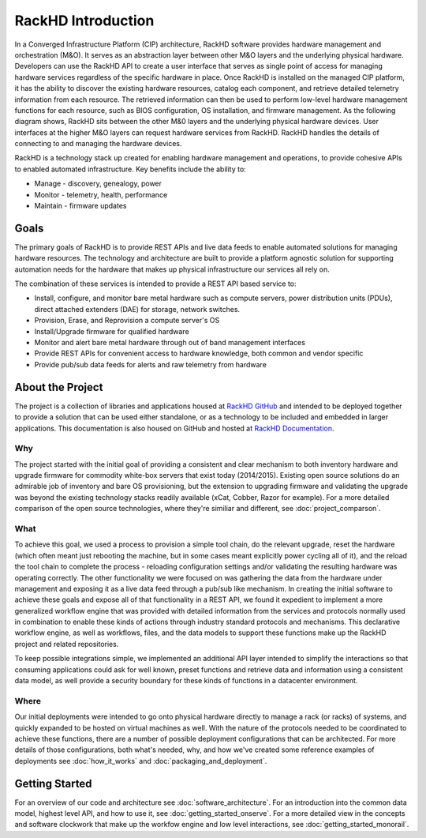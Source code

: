 RackHD Introduction
===================

In a Converged Infrastructure Platform (CIP) architecture, RackHD software provides hardware management and orchestration (M&O). It serves as an abstraction layer between other M&O layers and the underlying physical hardware. Developers can use the RackHD API to create a user interface that serves as single point of access for managing hardware services regardless of the specific hardware in place.
Once RackHD is installed on the managed CIP platform, it has the ability to discover the existing hardware resources, catalog each component, and retrieve detailed telemetry information from each resource. The retrieved information can then be used to perform low-level hardware management functions for each resource, such as BIOS configuration, OS installation, and firmware management.
As the following diagram shows, RackHD sits between the other M&0 layers and the underlying physical hardware devices. User interfaces at the higher M&O layers can request hardware services from RackHD. RackHD handles the details of connecting to and managing the hardware devices.


RackHD is a technology stack up created for enabling hardware management and operations, to provide
cohesive APIs to enabled automated infrastructure. Key benefits include the ability to:

* Manage - discovery, genealogy, power
* Monitor - telemetry, health, performance
* Maintain - firmware updates

Goals
-----------------------------------------
The primary goals of RackHD is to provide REST APIs and live data feeds to enable automated solutions
for managing hardware resources. The technology and architecture are built to provide a platform
agnostic solution for supporting automation needs for the hardware that makes up physical infrastructure
our services all rely on.

The combination of these services is intended to provide a REST API based service to:

* Install, configure, and monitor bare metal hardware such as compute servers, power distribution
  units (PDUs), direct attached extenders (DAE) for storage, network switches.
* Provision, Erase, and Reprovision a compute server's OS
* Install/Upgrade firmware for qualified hardware
* Monitor and alert bare metal hardware through out of band management interfaces
* Provide REST APIs for convenient access to hardware knowledge, both common and vendor specific
* Provide pub/sub data feeds for alerts and raw telemetry from hardware

About the Project
-----------------------------------------
The project is a collection of libraries and applications housed at `RackHD GitHub`_ and
intended to be deployed together to provide a solution that can be used either standalone, or as a
technology to be included and embedded in larger applications. This documentation is also housed on GitHub
and hosted at `RackHD Documentation`_.

Why
~~~~~~~~~~~~~~~~~~~~~~~

The project started with the initial goal of providing a consistent and clear mechanism to both
inventory hardware and upgrade firmware for commodity white-box servers that exist today (2014/2015).
Existing open source solutions do an admirable job of inventory and bare OS provisioning, but the
extension to upgrading firmware and validating the upgrade was beyond the existing technology stacks
readily available (xCat, Cobber, Razor for example). For a more detailed comparison of the open source
technologies, where they're similiar and different, see :doc:`project_comparson`.

What
~~~~~~~~~~~~~~~~~~~~~~~

To achieve this goal, we used a process to provision a simple tool chain, do the relevant upgrade,
reset the hardware (which often meant just rebooting the machine, but in some cases meant explicitly
power cycling all of it), and the reload the tool chain to complete the process - reloading configuration
settings and/or validating the resulting hardware was operating correctly. The other functionality we
were focused on was gathering the data from the hardware under management and exposing it as a live data
feed through a pub/sub like mechanism. In creating the initial software to achieve these goals and expose
all of that functionality in a REST API, we found it expedient to implement a more generalized workflow
engine that was provided with detailed information from the services and protocols normally used in
combination to enable these kinds of actions through industry standard protocols and mechanisms. This
declarative workflow engine, as well as workflows, files, and the data models to support these
functions make up the RackHD project and related repositories.

To keep possible integrations simple, we implemented an additional API layer intended to simplify
the interactions so that consuming applications could ask for well known, preset functions and retrieve
data and information using a consistent data model, as well provide a security boundary for these
kinds of functions in a datacenter environment.

Where
~~~~~~~~~~~~~~~~~~~~~~~

Our initial deployments were intended to go onto physical hardware directly to manage a rack (or racks)
of systems, and quickly expanded to be hosted on virtual machines as well. With the nature of the
protocols needed to be coordinated to achieve these functions, there are a number of possible
deployment configurations that can be architected. For more details of those configurations, both
what's needed, why, and how we've created some reference examples of deployments see :doc:`how_it_works` and :doc:`packaging_and_deployment`.

Getting Started
-----------------------------------------

For an overview of our code and architecture see :doc:`software_architecture`. For an
introduction into the common data model, highest level API, and how to use it, see
:doc:`getting_started_onserve`. For a more detailed view in the concepts and software
clockwork that make up the workfow engine and low level interactions, see :doc:`getting_started_monorail`.

.. _RackHD GitHub: https://github.com/RackHD/
.. _RackHD Documentation: http://rackhd.readthedocs.org/
